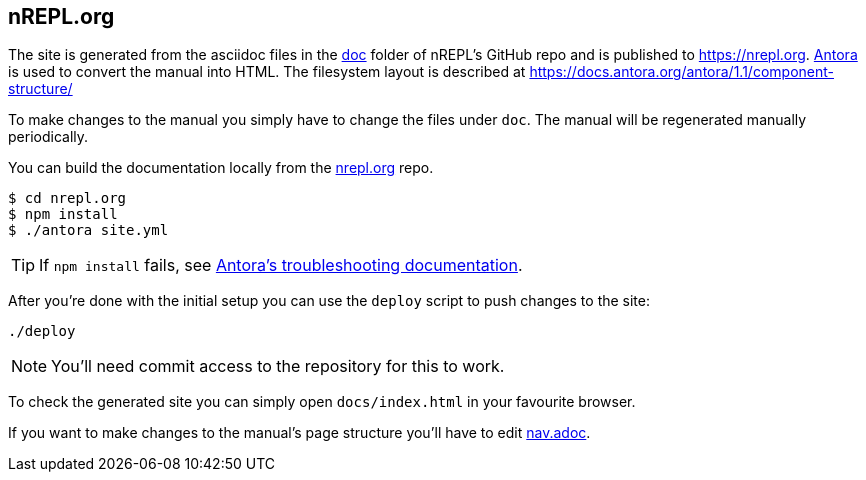== nREPL.org

The site is generated from the asciidoc files in the link:https://github.com/nrepl/nREPL/tree/master/doc[doc] folder of nREPL's GitHub repo and is published to https://nrepl.org.
link:https://antora.org[Antora] is used to convert the manual into HTML.
The filesystem layout is described at https://docs.antora.org/antora/1.1/component-structure/

To make changes to the manual you simply have to change the files under `doc`.
The manual will be regenerated manually periodically.

You can build the documentation locally from the link:https://github.com/nrepl/nrepl.org[nrepl.org] repo.

[source]
----
$ cd nrepl.org
$ npm install
$ ./antora site.yml
----

TIP: If `npm install` fails, see link:https://docs.antora.org/antora/1.1/install/troubleshoot-nodegit/[Antora's troubleshooting documentation].

After you're done with the initial setup you can use the `deploy` script to push changes to the site:

[source]
----
./deploy
----

NOTE: You'll need commit access to the repository for this to work.

To check the generated site you can simply open `docs/index.html` in your favourite browser.

If you want to make changes to the manual's page structure you'll have to edit
link:https://github.com/nrepl/nREPL/blob/master/doc/modules/ROOT/nav.adoc[nav.adoc].
